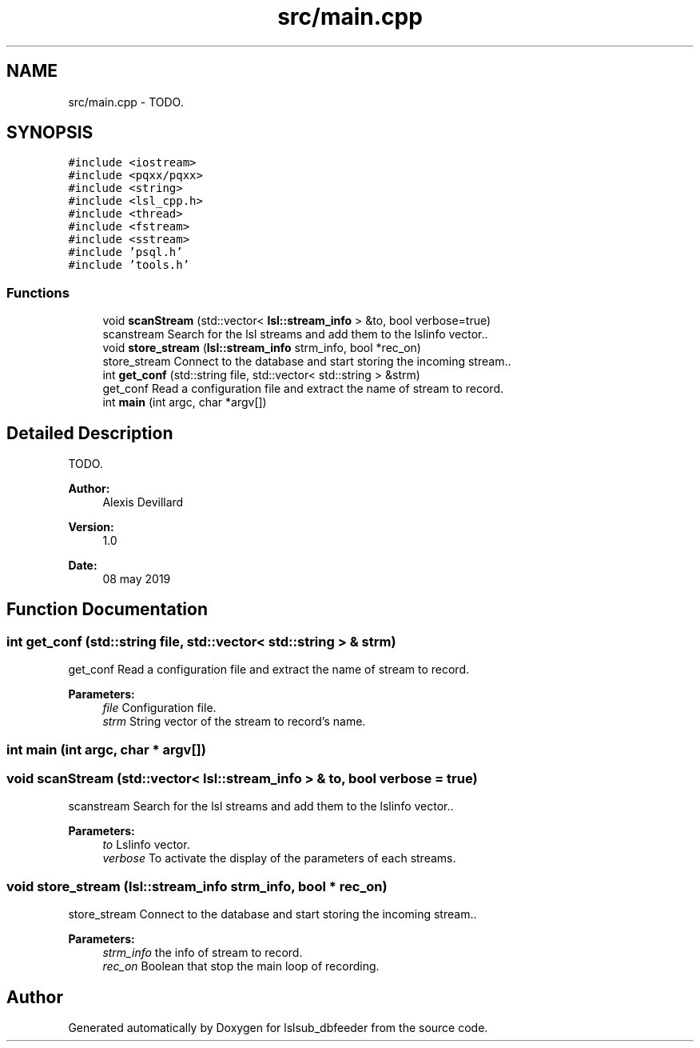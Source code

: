 .TH "src/main.cpp" 3 "Fri May 10 2019" "lslsub_dbfeeder" \" -*- nroff -*-
.ad l
.nh
.SH NAME
src/main.cpp \- TODO\&.  

.SH SYNOPSIS
.br
.PP
\fC#include <iostream>\fP
.br
\fC#include <pqxx/pqxx>\fP
.br
\fC#include <string>\fP
.br
\fC#include <lsl_cpp\&.h>\fP
.br
\fC#include <thread>\fP
.br
\fC#include <fstream>\fP
.br
\fC#include <sstream>\fP
.br
\fC#include 'psql\&.h'\fP
.br
\fC#include 'tools\&.h'\fP
.br

.SS "Functions"

.in +1c
.ti -1c
.RI "void \fBscanStream\fP (std::vector< \fBlsl::stream_info\fP > &to, bool verbose=true)"
.br
.RI "scanstream Search for the lsl streams and add them to the lslinfo vector\&.\&. "
.ti -1c
.RI "void \fBstore_stream\fP (\fBlsl::stream_info\fP strm_info, bool *rec_on)"
.br
.RI "store_stream Connect to the database and start storing the incoming stream\&.\&. "
.ti -1c
.RI "int \fBget_conf\fP (std::string file, std::vector< std::string > &strm)"
.br
.RI "get_conf Read a configuration file and extract the name of stream to record\&. "
.ti -1c
.RI "int \fBmain\fP (int argc, char *argv[])"
.br
.in -1c
.SH "Detailed Description"
.PP 
TODO\&. 


.PP
\fBAuthor:\fP
.RS 4
Alexis Devillard 
.RE
.PP
\fBVersion:\fP
.RS 4
1\&.0 
.RE
.PP
\fBDate:\fP
.RS 4
08 may 2019 
.RE
.PP

.SH "Function Documentation"
.PP 
.SS "int get_conf (std::string file, std::vector< std::string > & strm)"

.PP
get_conf Read a configuration file and extract the name of stream to record\&. 
.PP
\fBParameters:\fP
.RS 4
\fIfile\fP Configuration file\&. 
.br
\fIstrm\fP String vector of the stream to record's name\&. 
.RE
.PP

.SS "int main (int argc, char * argv[])"

.SS "void scanStream (std::vector< \fBlsl::stream_info\fP > & to, bool verbose = \fCtrue\fP)"

.PP
scanstream Search for the lsl streams and add them to the lslinfo vector\&.\&. 
.PP
\fBParameters:\fP
.RS 4
\fIto\fP Lslinfo vector\&. 
.br
\fIverbose\fP To activate the display of the parameters of each streams\&. 
.RE
.PP

.SS "void store_stream (\fBlsl::stream_info\fP strm_info, bool * rec_on)"

.PP
store_stream Connect to the database and start storing the incoming stream\&.\&. 
.PP
\fBParameters:\fP
.RS 4
\fIstrm_info\fP the info of stream to record\&. 
.br
\fIrec_on\fP Boolean that stop the main loop of recording\&. 
.RE
.PP

.SH "Author"
.PP 
Generated automatically by Doxygen for lslsub_dbfeeder from the source code\&.
